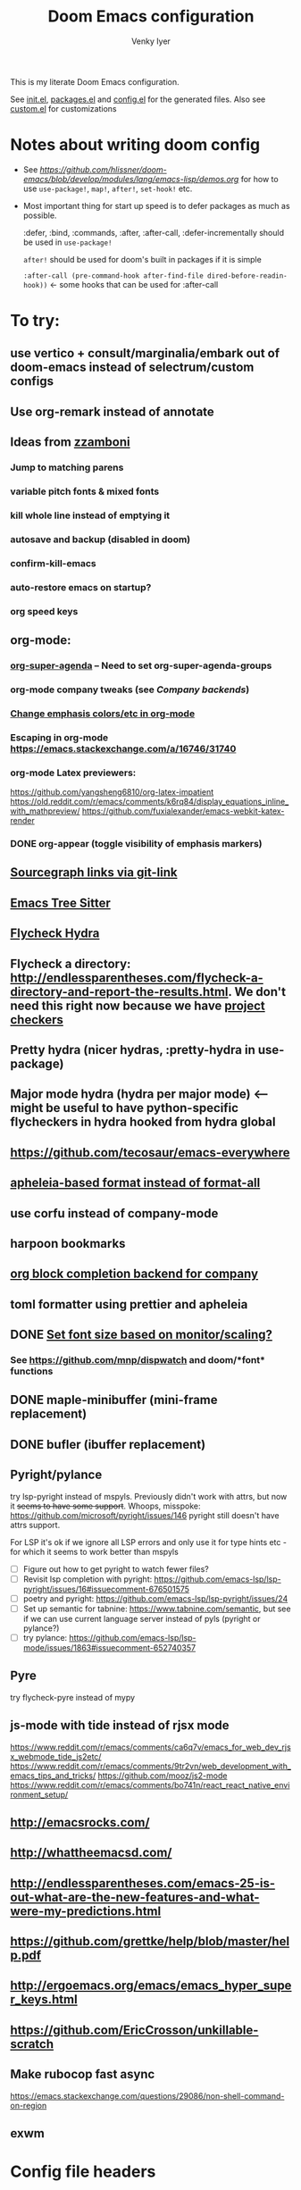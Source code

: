 :DOC-CONFIG:
# Tangle by default to config.el, which is the most common case
#+property: header-args:emacs-lisp :tangle config.el :cache yes
#+property: header-args :mkdirp yes :comments both
#+startup: fold
#+title: Doom Emacs configuration
#+author: Venky Iyer
#+email: indigoviolet@gmail.com
:END:

This is my literate Doom Emacs configuration.

See [[file:init.el][init.el]], [[file:packages.el][packages.el]] and [[file:config.el][config.el]] for the generated files. Also see [[file:~/.local/doom-emacs/custom.el][custom.el]] for customizations


* Notes about writing doom config

- See [[api demos][https://github.com/hlissner/doom-emacs/blob/develop/modules/lang/emacs-lisp/demos.org]] for how to use ~use-package!~, ~map!~, ~after!~, ~set-hook!~ etc.

- Most important thing for start up speed is to defer packages as much as possible.

  :defer, :bind, :commands, :after, :after-call, :defer-incrementally should be used in ~use-package!~

  ~after!~ should be used for doom's built in packages if it is simple

  ~:after-call (pre-command-hook after-find-file dired-before-readin-hook))~ <- some hooks that can be used for :after-call


* To try:

** use vertico + consult/marginalia/embark out of doom-emacs instead of selectrum/custom configs

** Use org-remark instead of annotate
** Ideas from [[https://github.com/zzamboni/dot-doom/blob/master/doom.org][zzamboni]]
*** Jump to matching parens
*** variable pitch fonts & mixed fonts
*** kill whole line instead of emptying it
*** autosave and backup (disabled in doom)
*** confirm-kill-emacs
*** auto-restore emacs on startup?
*** org speed keys
** org-mode:
*** [[https://github.com/alphapapa/org-super-agenda][org-super-agenda]] -- Need to set org-super-agenda-groups
*** org-mode company tweaks (see [[*Company backends][Company backends]])
*** [[https://old.reddit.com/r/orgmode/comments/8n45ds/why_highlighting_text_is_so_painful_in_orgmode/dztalak/][Change emphasis colors/etc in org-mode]]
*** Escaping in org-mode https://emacs.stackexchange.com/a/16746/31740
*** org-mode Latex previewers:


https://github.com/yangsheng6810/org-latex-impatient
https://old.reddit.com/r/emacs/comments/k6rq84/display_equations_inline_with_mathpreview/
https://github.com/fuxialexander/emacs-webkit-katex-render



*** DONE org-appear (toggle visibility of emphasis markers)

** [[https://sideshowcoder.com/2020/07/02/opening-sourcegraph-from-emacs/][Sourcegraph links via git-link]]
** [[https://ubolonton.github.io/emacs-tree-sitter/getting-started/][Emacs Tree Sitter]]
** [[https://old.reddit.com/r/emacs/comments/931la6/tip_how_to_adopt_flycheck_as_your_new_best_friend/][Flycheck Hydra]]
** Flycheck a directory: http://endlessparentheses.com/flycheck-a-directory-and-report-the-results.html. We don't need this right now because we have [[http://endlessparentheses.com/flycheck-a-directory-and-report-the-results.html][project checkers]]
** Pretty hydra (nicer hydras, :pretty-hydra in use-package)
** Major mode hydra (hydra per major mode) <-- might be useful to have python-specific flycheckers in hydra hooked from hydra global
** https://github.com/tecosaur/emacs-everywhere
** [[https://github.com/hlissner/doom-emacs/issues/3191][apheleia-based format instead of format-all]]

** use corfu instead of company-mode

** harpoon bookmarks

** [[https://github.com/xenodium/company-org-block][org block completion backend for company]]

** toml formatter using prettier and apheleia
** DONE [[https://emacs.stackexchange.com/a/28391/31740][Set font size based on monitor/scaling?]]

*** See https://github.com/mnp/dispwatch and doom/*font* functions
** DONE maple-minibuffer (mini-frame replacement)
** DONE bufler (ibuffer replacement)
** Pyright/pylance

try lsp-pyright instead of mspyls. Previously didn't work with attrs, but now it
+seems to have some support+. Whoops, misspoke:
https://github.com/microsoft/pyright/issues/146 pyright still doesn't have attrs
support.

For LSP it's ok if we ignore all LSP errors and only use it for type hints etc -
for which it seems to work better than mspyls

- [ ] Figure out how to get pyright to watch fewer files?
- [ ] Revisit lsp completion with pyright: https://github.com/emacs-lsp/lsp-pyright/issues/16#issuecomment-676501575
- [ ] poetry and pyright: https://github.com/emacs-lsp/lsp-pyright/issues/24
- [ ] Set up semantic for tabnine: https://www.tabnine.com/semantic, but see if we can use current language server instead of pyls (pyright or pylance?)
- [ ] try pylance: https://github.com/emacs-lsp/lsp-mode/issues/1863#issuecomment-652740357

** Pyre

try flycheck-pyre instead of mypy
** js-mode with tide instead of rjsx mode

https://www.reddit.com/r/emacs/comments/ca6q7v/emacs_for_web_dev_rjsx_webmode_tide_js2etc/
https://www.reddit.com/r/emacs/comments/9tr2vn/web_development_with_emacs_tips_and_tricks/
https://github.com/mooz/js2-mode
https://www.reddit.com/r/emacs/comments/bo741n/react_react_native_environment_setup/

** http://emacsrocks.com/
** http://whattheemacsd.com/
** http://endlessparentheses.com/emacs-25-is-out-what-are-the-new-features-and-what-were-my-predictions.html
** https://github.com/grettke/help/blob/master/help.pdf
** http://ergoemacs.org/emacs/emacs_hyper_super_keys.html
** https://github.com/EricCrosson/unkillable-scratch

** Make rubocop fast async
https://emacs.stackexchange.com/questions/29086/non-shell-command-on-region
** exwm

* Config file headers

Doom Emacs uses three config files:

- =init.el= defines which of the existing Doom [[https://github.com/hlissner/doom-emacs/blob/develop/docs/getting_started.org#modules][modules]] are loaded. A Doom module is a bundle of packages, configuration and commands, organized into a unit that can be toggled easily from this file.
- =packages.el= defines which [[https://github.com/hlissner/doom-emacs/blob/develop/docs/getting_started.org#package-management][packages]] should be installed, beyond those that are installed and loaded as part of the enabled modules.
- =config.el= contains all [[https://github.com/hlissner/doom-emacs/blob/develop/docs/getting_started.org#configuring-doom][custom configuration]] and code.

There are other files that can be loaded, but theses are the main ones. The load order of different files is [[https://github.com/hlissner/doom-emacs/blob/develop/docs/getting_started.org#load-order][defined depending on the type of session]] being started.

All the config files are generated from this Org file, to try and make its meaning as clear as possible. All =package!= declarations are written to =packages.el=, all other LISP code is written to =config.el=.

We start by simply defining the standard headers used by the three files. These headers come from the initial files generated by =doom install=, and contain either some Emacs-LISP relevant indicators like =lexical-binding=, or instructions about the contents of the file.

** init.el
#+begin_src emacs-lisp :tangle init.el
;;; init.el -*- lexical-binding: t; -*-

;; DO NOT EDIT THIS FILE DIRECTLY

;; This file controls what Doom modules are enabled and what order they load
;; in. Remember to run 'doom sync' after modifying it!

;; NOTE Press 'SPC h d h' (or 'C-h d h' for non-vim users) to access Doom's
;;      documentation. There you'll find a "Module Index" link where you'll find
;;      a comprehensive list of Doom's modules and what flags they support.

;; NOTE Move your cursor over a module's name (or its flags) and press 'K' (or
;;      'C-c c k' for non-vim users) to view its documentation. This works on
;;      flags as well (those symbols that start with a plus).
;;
;;      Alternatively, press 'gd' (or 'C-c c d') on a module to browse its
;;      directory (for easy access to its source code).

;; https://github.com/hlissner/doom-emacs/issues/5682
(defvar comp-deferred-compilation-deny-list nil)
#+end_src

** packages.el
#+begin_src emacs-lisp :tangle packages.el
  ;; -*- no-byte-compile: t; -*-
  ;;; $DOOMDIR/packages.el

  ;; DO NOT EDIT THIS FILE DIRECTLY

  ;; To install a package with Doom you must declare them here and run 'doom sync'
  ;; on the command line, then restart Emacs for the changes to take effect -- or
  ;; use 'M-x doom/reload'.


  ;; To install SOME-PACKAGE from MELPA, ELPA or emacsmirror:
  ;(package! some-package)

  ;; To install a package directly from a remote git repo, you must specify a
  ;; `:recipe'. You'll find documentation on what `:recipe' accepts here:
  ;; https://github.com/raxod502/straight.el#the-recipe-format
  ;(package! another-package
  ;  :recipe (:host github :repo "username/repo"))

  ;; If the package you are trying to install does not contain a PACKAGENAME.el
  ;; file, or is located in a subdirectory of the repo, you'll need to specify
  ;; `:files' in the `:recipe':
  ;(package! this-package
  ;  :recipe (:host github :repo "username/repo"
  ;           :files ("some-file.el" "src/lisp/*.el")))

  ;; If you'd like to disable a package included with Doom, you can do so here
  ;; with the `:disable' property:
  ;(package! builtin-package :disable t)

  ;; You can override the recipe of a built in package without having to specify
  ;; all the properties for `:recipe'. These will inherit the rest of its recipe
  ;; from Doom or MELPA/ELPA/Emacsmirror:
  ;(package! builtin-package :recipe (:nonrecursive t))
  ;(package! builtin-package-2 :recipe (:repo "myfork/package"))

  ;; Specify a `:branch' to install a package from a particular branch or tag.
  ;; This is required for some packages whose default branch isn't 'master' (which
  ;; our package manager can't deal with; see raxod502/straight.el#279)
  ;(package! builtin-package :recipe (:branch "develop"))

  ;; Use `:pin' to specify a particular commit to install.
  ;(package! builtin-package :pin "1a2b3c4d5e")


  ;; Doom's packages are pinned to a specific commit and updated from release to
  ;; release. The `unpin!' macro allows you to unpin single packages...
  ;(unpin! pinned-package)
  ;; ...or multiple packages
  ;(unpin! pinned-package another-pinned-package)
  ;; ...Or *all* packages (NOT RECOMMENDED; will likely break things)
  ;(unpin! t)
#+end_src

** config.el
#+begin_src emacs-lisp :tangle config.el
  ;;; $DOOMDIR/config.el -*- lexical-binding: t; -*-

  ;; DO NOT EDIT THIS FILE DIRECTLY

  ;; Place your private configuration here! Remember, you do not need to run 'doom
  ;; sync' after modifying this file!


  ;; Doom exposes five (optional) variables for controlling fonts in Doom. Here
  ;; are the three important ones:
  ;;
  ;; + `doom-font'
  ;; + `doom-variable-pitch-font'
  ;; + `doom-big-font' -- used for `doom-big-font-mode'; use this for
  ;;   presentations or streaming.
  ;;
  ;; They all accept either a font-spec, font string ("Input Mono-12"), or xlfd
  ;; font string. You generally only need these two:
  ;; (setq doom-font (font-spec :family "monospace" :size 12 :weight 'semi-light)
  ;;       doom-variable-pitch-font (font-spec :family "sans" :size 13))

  ;; There are two ways to load a theme. Both assume the theme is installed and
  ;; available. You can either set `doom-theme' or manually load a theme with the
  ;; `load-theme' function. This is the default:
  (setq doom-theme 'doom-one)

  ;; If you use `org' and don't want your org files in the default location below,
  ;; change `org-directory'. It must be set before org loads!
  (setq org-directory "~/org/")


  ;; Here are some additional functions/macros that could help you configure Doom:
  ;;
  ;; - `load!' for loading external *.el files relative to this one
  ;; - `use-package!' for configuring packages
  ;; - `after!' for running code after a package has loaded
  ;; - `add-load-path!' for adding directories to the `load-path', relative to
  ;;   this file. Emacs searches the `load-path' when you load packages with
  ;;   `require' or `use-package'.
  ;; - `map!' for binding new keys
  ;;
  ;; To get information about any of these functions/macros, move the cursor over
  ;; the highlighted symbol at press 'K' (non-evil users must press 'C-c c k').
  ;; This will open documentation for it, including demos of how they are used.
  ;;
  ;; You can also try 'gd' (or 'C-c c d') to jump to their definition and see how
  ;; they are implemented.
#+end_src


* Doom modules

This code is written to the =init.el= to select which modules to load. Written here as-is for now, as it is quite well structured and clear.

#+begin_src emacs-lisp :tangle init.el


(doom! :input
       ;;chinese
       ;;japanese
       ;;layout            ; auie,ctsrnm is the superior home row

       :completion
       company           ; the ultimate code completion backend
       ;;helm              ; the *other* search engine for love and life
       ;;ido               ; the other *other* search engine...
       ;;(ivy +prescient +childframe +icons)               ; a search engine for love and life (selectrum)

       :ui
       ;;deft              ; notational velocity for Emacs
       doom              ; what makes DOOM look the way it does
       doom-dashboard    ; a nifty splash screen for Emacs
       doom-quit         ; DOOM quit-message prompts when you quit Emacs
       ;;(emoji +unicode)  ; 🙂
       ;;fill-column       ; a `fill-column' indicator
       hl-todo           ; highlight TODO/FIXME/NOTE/DEPRECATED/HACK/REVIEW
       hydra
       indent-guides     ; highlighted indent columns
       ;;ligatures         ; ligatures and symbols to make your code pretty again
       ;;minimap           ; show a map of the code on the side
       modeline          ; snazzy, Atom-inspired modeline, plus API
       nav-flash         ; blink cursor line after big motions
       ;;neotree           ; a project drawer, like NERDTree for vim
       ophints           ; highlight the region an operation acts on
       ;; (popup +defaults)   ; tame sudden yet inevitable temporary windows
       ;;tabs              ; a tab bar for Emacs
       treemacs          ; a project drawer, like neotree but cooler
       ;;unicode           ; extended unicode support for various languages
       vc-gutter         ; vcs diff in the fringe
       vi-tilde-fringe   ; fringe tildes to mark beyond EOB
       ;;window-select     ; visually switch windows
       workspaces        ; tab emulation, persistence & separate workspaces
       ;;zen               ; distraction-free coding or writing

       :editor
       ;; (evil +everywhere); come to the dark side, we have cookies
       ;; file-templates    ; auto-snippets for empty files
       fold              ; (nigh) universal code folding
       (format +onsave)  ; automated prettiness
       ;;god               ; run Emacs commands without modifier keys
       ;;lispy             ; vim for lisp, for people who don't like vim
       ;;multiple-cursors  ; editing in many places at once
       ;;objed             ; text object editing for the innocent
       ;;parinfer          ; turn lisp into python, sort of
       ;;rotate-text       ; cycle region at point between text candidates
       ;; snippets          ; my elves. They type so I don't have to
       ;;word-wrap         ; soft wrapping with language-aware indent

       :emacs
       ;; dired             ; making dired pretty [functional]
       electric          ; smarter, keyword-based electric-indent
       ;; ibuffer         ; interactive buffer management (we're using bufler)
       (undo +tree)              ; persistent, smarter undo for your inevitable mistakes
       ;; vc                ; version-control and Emacs, sitting in a tree (magit)

       :term
       ;;eshell            ; the elisp shell that works everywhere
       ;;shell             ; simple shell REPL for Emacs
       ;;term              ; basic terminal emulator for Emacs
       vterm             ; the best terminal emulation in Emacs

       :checkers
       syntax              ; tasing you for every semicolon you forget
       ;;spell             ; tasing you for misspelling mispelling
       ;;grammar           ; tasing grammar mistake every you make

       :tools
       ;;ansible
       ;;debugger          ; FIXME stepping through code, to help you add bugs
       direnv                ;uses https://github.com/purcell/envrc
       ;; docker
       editorconfig      ; let someone else argue about tabs vs spaces
       ein               ; tame Jupyter notebooks with emacs
       (eval +overlay)     ; run code, run (also, repls)
       ;;gist              ; interacting with github gists
       lookup              ; navigate your code and its documentation
       (lsp +peek)
       magit             ; a git porcelain for Emacs
       ;;make              ; run make tasks from Emacs
       ;;pass              ; password manager for nerds
       pdf               ; pdf enhancements <-- pdf-tools + org-noter: this crashes emacs on `i` in a pdf file
       ;;prodigy           ; FIXME managing external services & code builders
       ;;rgb               ; creating color strings
       ;;taskrunner        ; taskrunner for all your projects
       ;; terraform         ; infrastructure as code
       ;;tmux              ; an API for interacting with tmux
       ;;upload            ; map local to remote projects via ssh/ftp

       :os
       (:if IS-MAC macos)  ; improve compatibility with macOS
       ;;tty               ; improve the terminal Emacs experience

       :lang
       ;;agda              ; types of types of types of types...
       (cc +lsp)                ; C/C++/Obj-C madness
       ;;clojure           ; java with a lisp
       ;;common-lisp       ; if you've seen one lisp, you've seen them all
       ;;coq               ; proofs-as-programs
       ;;crystal           ; ruby at the speed of c
       ;;csharp            ; unity, .NET, and mono shenanigans
       data              ; config/data formats
       ;;(dart +flutter)   ; paint ui and not much else
       ;;elixir            ; erlang done right
       ;;elm               ; care for a cup of TEA?
       emacs-lisp        ; drown in parentheses
       ;;erlang            ; an elegant language for a more civilized age
       ;;ess               ; emacs speaks statistics
       ;;faust             ; dsp, but you get to keep your soul
       ;;fsharp            ; ML stands for Microsoft's Language
       ;;fstar             ; (dependent) types and (monadic) effects and Z3
       ;;gdscript          ; the language you waited for
       ;;(go +lsp)         ; the hipster dialect
       ;;(haskell +dante)  ; a language that's lazier than I am
       ;;hy                ; readability of scheme w/ speed of python
       ;;idris             ; a language you can depend on
       json              ; At least it ain't XML
       ;;(java +meghanada) ; the poster child for carpal tunnel syndrome
       (javascript +lsp)        ; all(hope(abandon(ye(who(enter(here))))))
       ;;julia             ; a better, faster MATLAB
       ;;kotlin            ; a better, slicker Java(Script)
       ;;latex             ; writing papers in Emacs has never been so fun
       ;;lean
       ;;factor
       ;;ledger            ; an accounting system in Emacs
       ;;lua               ; one-based indices? one-based indices
       markdown          ; writing docs for people to ignore
       ;;nim               ; python + lisp at the speed of c
       ;;nix               ; I hereby declare "nix geht mehr!"
       ;;ocaml             ; an objective camel
       (org +dragndrop +pretty)               ; organize your plain life in plain text
       ;;php               ; perl's insecure younger brother
       ;;plantuml          ; diagrams for confusing people more
       ;;purescript        ; javascript, but functional

       ;; +poetry is slow
       (python +lsp)            ; beautiful is better than ugly

       ;;qt                ; the 'cutest' gui framework ever
       ;;racket            ; a DSL for DSLs
       ;;raku              ; the artist formerly known as perl6
       ;;rest              ; Emacs as a REST client
       ;;rst               ; ReST in peace
       ;;(ruby +rails)     ; 1.step {|i| p "Ruby is #{i.even? ? 'love' : 'life'}"}
       ;;rust              ; Fe2O3.unwrap().unwrap().unwrap().unwrap()
       ;;scala             ; java, but good
       ;;scheme            ; a fully conniving family of lisps
       sh                ; she sells {ba,z,fi}sh shells on the C xor
       ;;sml
       ;;solidity          ; do you need a blockchain? No.
       ;;swift             ; who asked for emoji variables?
       ;;terra             ; Earth and Moon in alignment for performance.
       ;;web               ; the tubes
       yaml              ; JSON, but readable

       :email
       ;;(mu4e +gmail)
       ;;notmuch
       ;;(wanderlust +gmail)

       :app
       ;; calendar
       ;;irc               ; how neckbeards socialize
       ;;(rss +org)        ; emacs as an RSS reader
       ;;twitter           ; twitter client https://twitter.com/vnought
       ;; everywhere       ; https://github.com/tecosaur/emacs-everywhere

       :config
       ;; literate for literate configs, (we prefer to use our own org-mode hook)
       (default +bindings +smartparens))
#+end_src


* Disabled packages

magit-todos: was slow on the startup, unused

#+begin_src emacs-lisp :tangle packages.el
(disable-packages! magit-todos)
#+end_src

* Basic config

#+begin_src emacs-lisp
;; Some functionality uses this to identify you, e.g. GPG configuration, email
;; clients, file templates and snippets.
(setq user-full-name "Venky Iyer"
      user-mail-address "indigoviolet@gmail.com")

;; This determines the style of line numbers in effect. If set to `nil', line
;; numbers are disabled. For relative line numbers, set this to `relative'.
(setq display-line-numbers-type nil)


;; For some reason Doom disables auto-save and backup files by default. Let's reenable them.
(setq auto-save-default t
      make-backup-files t)

;; Disable exit confirmation.
(setq confirm-kill-emacs nil)

;; indent anywhere, no completion on tab
(setq tab-always-indent t)

(setq scroll-preserve-screen-position 'always)

;; gets pageup/pagedown to ends of buffer
(setq scroll-error-top-bottom t)

;; https://stackoverflow.com/a/19782939/14044156
(setq suggest-key-bindings nil)

;; no line wrapping
(global-visual-line-mode t)
(global-whitespace-mode +1)
(blink-cursor-mode)
(setq! whitespace-style '(face tabs tab-mark trailing))
#+end_src

** Custom.el handling

#+begin_src emacs-lisp
;; (setq custom-file (make-temp-file "emacs-custom"))
(setq custom-file (expand-file-name "custom.el" user-emacs-directory))
;; (setq custom-file "/tmp/emacs-custom")

(load custom-file 'noerror)
#+end_src

** dir-locals.el safe Variables

Turn off "don't remember risky variables" feature

#+begin_src emacs-lisp
;; https://emacs.stackexchange.com/a/44604
;; This actually just skips them instead of setting them regardless
;; (advice-add 'risky-local-variable-p :override #'ignore)


(setq enable-local-variables :all)
#+end_src

** Prevent *Warnings* buffer from popping up


#+begin_src emacs-lisp
(setq warning-minimum-level :error)
#+end_src

* COMMENT Profiling startup

https://github.com/hlissner/doom-emacs/issues/4498


#+begin_src emacs-lisp :tangle packages.el
(package! benchmark-init)
#+end_src


#+begin_src emacs-lisp :tangle init.el
(when doom-debug-p
  (require 'benchmark-init)
  (add-hook 'doom-first-input-hook #'benchmark-init/deactivate))
#+end_src
* Global keybindings


#+begin_src emacs-lisp
(map! :g "M-i" #'delete-indentation)
(map! :g "M-t" #'beginning-of-buffer)
(map! :g "M-z" #'end-of-buffer)
#+end_src

* Chords

#+begin_src emacs-lisp :tangle packages.el
(package! use-package-chords)
#+end_src


#+begin_src emacs-lisp
(use-package! use-package-chords
  :custom

  ;; Max time delay between two key presses to be considered a key chord
  (key-chord-two-keys-delay 0.2) ; default 0.1

  ;; Max time delay between two presses of the same key to be considered a key chord.
  ;; Should normally be a little longer than `key-chord-two-keys-delay'.
  (key-chord-one-key-delay 0.3) ; default 0.2

  :config (key-chord-mode 1)
  )
#+end_src

* Colors

** Rainbow
:LOGBOOK:
- State "KILL"       from "DONE"       [2022-01-26 Wed 17:28]
- State "DONE"       from "WAIT"       [2022-01-26 Wed 17:28]
- State "WAIT"       from "TODO"       [2022-01-26 Wed 17:28]
- State "KILL"       from "DONE"       [2022-01-26 Wed 17:28]
- State "DONE"       from "WAIT"       [2022-01-26 Wed 17:28]
- State "WAIT"       from "TODO"       [2022-01-26 Wed 17:28]
:END:

#+begin_src emacs-lisp :tangle packages.el
(package! rainbow-mode)
(package! rainbow-delimiters)
(package! rainbow-identifiers)
#+end_src


#+begin_src emacs-lisp
(use-package! rainbow-delimiters
  :hook (prog-mode . rainbow-delimiters-mode)
  :custom
  (rainbow-delimiters-max-face-count 9)

  :config
  (set-face-foreground 'rainbow-delimiters-depth-1-face "white")
  (set-face-foreground 'rainbow-delimiters-depth-2-face "cyan")
  (set-face-foreground 'rainbow-delimiters-depth-3-face "yellow")
  (set-face-foreground 'rainbow-delimiters-depth-4-face "green")
  (set-face-foreground 'rainbow-delimiters-depth-5-face "orange")
  (set-face-foreground 'rainbow-delimiters-depth-6-face "purple")
  (set-face-foreground 'rainbow-delimiters-depth-7-face "white")
  (set-face-foreground 'rainbow-delimiters-depth-8-face "cyan")
  (set-face-foreground 'rainbow-delimiters-depth-9-face "yellow")
  (set-face-foreground 'rainbow-delimiters-unmatched-face "red"))


(use-package! rainbow-identifiers
  :init
  ;; Use C-u what-cursor-position to figure out what face
  ;; https://stackoverflow.com/questions/1242352/get-font-face-under-cursor-in-emacs
  (setq rainbow-identifiers-faces-to-override '(font-lock-type-face
                                                font-lock-variable-name-face
                                                font-lock-function-name-face
                                                font-lock-function-name-face
                                                font-lock-constant-face
                                                ;; font-lock-string-face

                                                js2-function-call
                                                js2-object-property
                                                js2-object-property-access

                                                ))


  :config
  (setq rainbow-identifiers-face-count 222)
  ;; (setq rainbow-identifiers-choose-face-function (quote rainbow-identifiers-cie-l*a*b*-choose-face))
  (setq rainbow-identifiers-choose-face-function (quote rainbow-identifiers-predefined-choose-face))

  (defmacro vi-rainbow-identifiers--define-faces ()
    (let ((faces '())
          ;; Light colors don't matter, but we need them to define the face
          (light-colors [
                         ;; "#78683f" "#43783f" "#3f7178" "#513f78" "#783f5a"
                         ;; "#707e4f" "#4f7e67" "#4f5c7e" "#7a4f7e" "#7e544f"
                         ;; "#783778" "#784437" "#5e7837" "#37785e" "#374478"

                         ;; 219 colors derived from list-colors-display with dark colors removed
                         "#0000af" "#0000d7" "#0000ee" "#0000ff" "#005f00" "#005f5f" "#005f87"
                         "#005faf" "#005fd7" "#005fff" "#008700" "#00875f" "#008787" "#0087af"
                         "#0087d7" "#0087ff" "#00af00" "#00af5f" "#00af87" "#00afaf" "#00afd7"
                         "#00afff" "#00cd00" "#00cdcd" "#00d700" "#00d75f" "#00d787" "#00d7af"
                         "#00d7d7" "#00d7ff" "#00ff00" "#00ff5f" "#00ff87" "#00ffaf" "#00ffd7"
                         "#00ffff" "#5c5cff"
                         ;; "#5f0000" "#5f005f"
                         ;; "#5f0087"
                         ;; "#5f00af"
                         ;; "#5f00d7"
                         ;; "#5f00ff"
                         "#5f5f00" "#5f5f5f" "#5f5f87" "#5f5faf" "#5f5fd7" "#5f5fff"
                         "#5f8700" "#5f875f" "#5f8787" "#5f87af" "#5f87d7" "#5f87ff" "#5faf00"
                         "#5faf5f" "#5faf87" "#5fafaf" "#5fafd7" "#5fafff" "#5fd700" "#5fd75f"
                         "#5fd787" "#5fd7af" "#5fd7d7" "#5fd7ff" "#5fff00" "#5fff5f" "#5fff87"
                         "#5fffaf" "#5fffd7" "#5fffff" "#7f7f7f"
                         ;; "#870000"
                         "#87005f"
                         ;; "#870087"
                         "#8700af"
                         ;; "#8700d7"
                         ;; "#8700ff"
                         "#875f00" "#875f5f" "#875f87" "#875faf"
                         "#875fd7" "#875fff" "#878700" "#87875f" "#878787" "#8787af" "#8787d7"
                         "#8787ff" "#87af00" "#87af5f" "#87af87" "#87afaf" "#87afd7" "#87afff"
                         "#87d700" "#87d75f" "#87d787" "#87d7af" "#87d7d7" "#87d7ff" "#87ff00"
                         "#87ff5f" "#87ff87" "#87ffaf" "#87ffd7" "#87ffff" "#af0000" "#af005f"
                         "#af0087" "#af00af" "#af00d7" "#af00ff" "#af5f00" "#af5f5f" "#af5f87"
                         "#af5faf" "#af5fd7" "#af5fff" "#af8700" "#af875f" "#af8787" "#af87af"
                         "#af87d7" "#af87ff" "#afaf00" "#afaf5f" "#afaf87" "#afafaf" "#afafd7"
                         "#afafff" "#afd700" "#afd75f" "#afd787" "#afd7af" "#afd7d7" "#afd7ff"
                         "#afff00" "#afff5f" "#afff87" "#afffaf" "#afffd7" "#afffff" "#cd0000"
                         "#cd00cd" "#cdcd00" "#d70000" "#d7005f" "#d70087" "#d700af" "#d700d7"
                         "#d700ff" "#d75f00" "#d75f5f" "#d75f87" "#d75faf" "#d75fd7" "#d75fff"
                         "#d78700" "#d7875f" "#d78787" "#d787af" "#d787d7" "#d787ff" "#d7af00"
                         "#d7af5f" "#d7af87" "#d7afaf" "#d7afd7" "#d7afff" "#d7d700" "#d7d75f"
                         "#d7d787" "#d7d7af" "#d7d7d7" "#d7d7ff" "#d7ff00" "#d7ff5f" "#d7ff87"
                         "#d7ffaf" "#d7ffd7" "#d7ffff" "#e5e5e5" "#ff0000" "#ff005f" "#ff0087"
                         "#ff00af" "#ff00d7" "#ff00ff" "#ff5f00" "#ff5f5f" "#ff5f87" "#ff5faf"
                         "#ff5fd7" "#ff5fff" "#ff8700" "#ff875f" "#ff8787" "#ff87af" "#ff87d7"
                         "#ff87ff" "#ffaf00" "#ffaf5f" "#ffaf87" "#ffafaf" "#ffafd7" "#ffafff"
                         "#ffd700" "#ffd75f" "#ffd787" "#ffd7af" "#ffd7d7" "#ffd7ff" "#ffff00"
                         "#ffff5f" "#ffff87" "#ffffaf" "#ffffd7" "#ffffff"
                         ])
          (dark-colors [
                        ;; Original 15
                        ;; "#9999bb" "#bb99b4" "#bba699" "#a6bb99" "#99bbb4"
                        ;; "#e0d0a0" "#a3e0a0" "#a0d6e0" "#b6a0e0" "#e0a0bc"
                        ;; "#a7c0b9" "#a7aac0" "#c0a7bd" "#c0afa7" "#b3c0a7"

                        ;; 219 colors derived from list-colors-display with dark colors removed
                        "#0000af" "#0000d7" "#0000ee" "#0000ff" "#005f00" "#005f5f" "#005f87"
                        "#005faf" "#005fd7" "#005fff" "#008700" "#00875f" "#008787" "#0087af"
                        "#0087d7" "#0087ff" "#00af00" "#00af5f" "#00af87" "#00afaf" "#00afd7"
                        "#00afff" "#00cd00" "#00cdcd" "#00d700" "#00d75f" "#00d787" "#00d7af"
                        "#00d7d7" "#00d7ff" "#00ff00" "#00ff5f" "#00ff87" "#00ffaf" "#00ffd7"
                        "#00ffff" "#5c5cff"
                        ;; "#5f0000" too dark
                        ;; "#5f005f" too dark
                        ;; "#5f0087"
                        ;; "#5f00af" "#5f00d7"
                        ;; "#5f00ff"
                        "#5f5f00" "#5f5f5f" "#5f5f87" "#5f5faf" "#5f5fd7" "#5f5fff"
                        "#5f8700" "#5f875f" "#5f8787" "#5f87af" "#5f87d7" "#5f87ff" "#5faf00"
                        "#5faf5f" "#5faf87" "#5fafaf" "#5fafd7" "#5fafff" "#5fd700" "#5fd75f"
                        "#5fd787" "#5fd7af" "#5fd7d7" "#5fd7ff" "#5fff00" "#5fff5f" "#5fff87"
                        "#5fffaf" "#5fffd7" "#5fffff" "#7f7f7f"
                        ;; "#870000"  too dark
                        "#87005f"
                        ;; "#870087"
                        "#8700af"
                        ;; "#8700d7"
                        ;; "#8700ff"
                        "#875f00" "#875f5f" "#875f87" "#875faf"
                        "#875fd7" "#875fff" "#878700" "#87875f" "#878787" "#8787af" "#8787d7"
                        "#8787ff" "#87af00" "#87af5f" "#87af87" "#87afaf" "#87afd7" "#87afff"
                        "#87d700" "#87d75f" "#87d787" "#87d7af" "#87d7d7" "#87d7ff" "#87ff00"
                        "#87ff5f" "#87ff87" "#87ffaf" "#87ffd7" "#87ffff" "#af0000" "#af005f"
                        "#af0087" "#af00af" "#af00d7" "#af00ff" "#af5f00" "#af5f5f" "#af5f87"
                        "#af5faf" "#af5fd7" "#af5fff" "#af8700" "#af875f" "#af8787" "#af87af"
                        "#af87d7" "#af87ff" "#afaf00" "#afaf5f" "#afaf87" "#afafaf" "#afafd7"
                        "#afafff" "#afd700" "#afd75f" "#afd787" "#afd7af" "#afd7d7" "#afd7ff"
                        "#afff00" "#afff5f" "#afff87" "#afffaf" "#afffd7" "#afffff" "#cd0000"
                        "#cd00cd" "#cdcd00" "#d70000" "#d7005f" "#d70087" "#d700af" "#d700d7"
                        "#d700ff" "#d75f00" "#d75f5f" "#d75f87" "#d75faf" "#d75fd7" "#d75fff"
                        "#d78700" "#d7875f" "#d78787" "#d787af" "#d787d7" "#d787ff" "#d7af00"
                        "#d7af5f" "#d7af87" "#d7afaf" "#d7afd7" "#d7afff" "#d7d700" "#d7d75f"
                        "#d7d787" "#d7d7af" "#d7d7d7" "#d7d7ff" "#d7ff00" "#d7ff5f" "#d7ff87"
                        "#d7ffaf" "#d7ffd7" "#d7ffff" "#e5e5e5" "#ff0000" "#ff005f" "#ff0087"
                        "#ff00af" "#ff00d7" "#ff00ff" "#ff5f00" "#ff5f5f" "#ff5f87" "#ff5faf"
                        "#ff5fd7" "#ff5fff" "#ff8700" "#ff875f" "#ff8787" "#ff87af" "#ff87d7"
                        "#ff87ff" "#ffaf00" "#ffaf5f" "#ffaf87" "#ffafaf" "#ffafd7" "#ffafff"
                        "#ffd700" "#ffd75f" "#ffd787" "#ffd7af" "#ffd7d7" "#ffd7ff" "#ffff00"
                        "#ffff5f" "#ffff87" "#ffffaf" "#ffffd7" "#ffffff"
                        ]))
      (dotimes (i 212)
        (push `(defface ,(intern (format "rainbow-identifiers-identifier-%d" (1+ i)))
                 '((((class color) (background dark)) :foreground ,(aref dark-colors i))
                   ;; doesn't matter, we don't use light background
                   (((class color) (background light)) :foreground ,(aref light-colors i)))
                 ,(format "Identifier face #%d" (1+ i))
                 :group 'rainbow-identifiers-faces)
              faces))
      `(progn ,@faces)))
  (vi-rainbow-identifiers--define-faces)

  :hook
  (prog-mode . rainbow-identifiers-mode)
  )
#+end_src

* Parens

#+begin_src emacs-lisp
(after! paren
  (setq show-paren-style 'expression)
  (setq show-paren-priority -50)
  (setq show-paren-delay 0)
  (set-face-attribute 'show-paren-match nil :inherit 'secondary-selection)
  (set-face-attribute 'show-paren-match-expression nil :inherit nil :underline nil :background "midnight blue")
  (set-face-attribute 'show-paren-mismatch nil :weight 'bold :underline t :overline nil :slant 'normal)
  )
#+end_src


* Sessions, Persistence etc.

If we turned off the ~workspaces~ module, the recentf list isn't loaded
automatically. ~pre-command-hook~ seems to be sufficient to have recentf
available, though there is some suspicion that it loads the list many times?
(see Messages buffer).

#+begin_src emacs-lisp
;; recentf list isn't loaded on startup with doom/workspaces turned off
;; (add-hook! 'pre-command-hook #'recentf-load-list)
#+end_src
* Environment


#+begin_src emacs-lisp :tangle packages.el
(package! exec-path-from-shell)
#+end_src
* Window/Buffer management

** Movement


#+begin_src emacs-lisp :tangle packages.el
(package! windmove)
#+end_src

#+begin_src emacs-lisp
(use-package! windmove
  :after-call pre-command-hook
  :custom
  (windmove-wrap-around t)
  :config
  ;; ctrl-left right etc
  (windmove-default-keybindings 'ctrl)
  )
#+end_src

*** COMMENT Windmove conflicts

org-replace-disputed-keys is supposed to not affect date selection, but it
messes it up somehow. It's easier to get windmove to not use shift, instead
using ctrl.

https://orgmode.org/manual/Conflicts.html
Don't use disputed keys in org: conflicts with windmove. Putting this in
(use-package! org :init) doesn't appear to work
If you do this,
> When set, Org moves the following key bindings in
> Org files, and in the agenda buffer—but not during date selection.
>
> S-UP ⇒ M-p	S-DOWN ⇒ M-n
> S-LEFT ⇒ M--	S-RIGHT ⇒ M-+
> C-S-LEFT ⇒ M-S--	C-S-RIGHT ⇒ M-S-+


#+begin_src emacs-lisp
https://orgmode.org/org.html#Conflicts
(setq org-replace-disputed-keys t)
(after! (org windmove)
  (add-hook! 'org-shiftup-final-hook #'windmove-up)
  (add-hook! 'org-shiftleft-final-hook #'windmove-left)
  (add-hook! 'org-shiftdown-final-hook #'windmove-down)
  (add-hook! 'org-shiftright-final-hook #'windmove-right)
  )
#+end_src



** Splitting

#+begin_src emacs-lisp
(map! :g "C-x |" #'split-window-horizontally)
(map! :g "C-x _" #'split-window-vertically)
(map! :g "C-x /" #'delete-window)
#+end_src

*** Keep windows balanced
#+begin_src emacs-lisp
(setq split-width-threshold nil)
(defadvice split-window-below (after restore-balance-below activate)
  (balance-windows))

(defadvice split-window-right (after restore-balance-right activate)
  (balance-windows))

(defadvice delete-window (after restore-balance activate)
  (balance-windows))
#+end_src

** Switching

#+begin_src emacs-lisp
(after! consult
  (map! :g "M-j" #'consult-buffer)
  (map! :g "M-k" #'consult-buffer)
  )
#+end_src

** Restore

#+begin_src emacs-lisp :tangle packages.el
(package! winner)
#+end_src

#+begin_src emacs-lisp
(use-package! winner
  :config
  (winner-mode)
  :bind
  ("M-[" . winner-undo)
  ("M-]" . winner-redo)
  )
#+end_src


** COMMENT minibuffer frame

Doesn't work well: yes-or-no questions cannot be ignored, sometimes gets out of "sync"  and no longer shows the minibuffer

#+begin_src emacs-lisp :tangle packages.el
(package! mini-frame)
#+end_src


#+begin_src emacs-lisp

(use-package! mini-frame
  :after-call pre-command-hook
  :init
  (setq x-gtk-resize-child-frames 'resize-mode)
  :custom
  (mini-frame-show-parameters '(
                                (top . 0.3)
                                (width . 0.6)
                                (left . 0.2)
                                ))

  (mini-frame-ignore-commands '(eval-expression
                                "edebug-eval-expression"
                                debugger-eval-expression
                                y-or-n-p yes-or-no-p ;don't seem to work: https://github.com/muffinmad/emacs-mini-frame/issues/28
                                "ctrlf-.*"           ;regexps work
                                ))
  :config
  (mini-frame-mode))
#+end_src

** COMMENT maple-minibuffer

Doesn't work well: seems to lose focus

#+begin_src emacs-lisp :tangle packages.el
(package! emacs-maple-minibuffer :recipe (:host github :repo "honmaple/emacs-maple-minibuffer"))
#+end_src


#+begin_src emacs-lisp
(use-package! maple-minibuffer
  :hook (after-init . maple-minibuffer-mode)
  :custom
  (maple-minibuffer:position-type 'window-center)
  (maple-minibuffer:border-color "gray50")
  (maple-minibuffer:height nil)
  (maple-minibuffer:width 0.7)
  (maple-minibuffer:cache t)

  (maple-minibuffer:action '(read-from-minibuffer read-string))
  (maple-minibuffer:ignore-action '(eval-expression))

  ;; more custom parameters for frame
  (maple-minibuffer:parameters '(
                                 ;; (height . ,(or maple-minibuffer:height 10))
                                 (width . ,(or maple-minibuffer:width (window-pixel-width)))
                                 (left-fringe . 5)
                                 (right-fringe . 5)
                                 ))

  :config
  (add-to-list 'maple-minibuffer:ignore-regexp "^helm-")
  )
#+end_src

** COMMENT which-key posframe

Disabling all of these posframe solutions (minibuffer, which-key, hydra) since they are too finicky

#+begin_src emacs-lisp :tangle packages.el
(package! which-key-posframe :recipe (:host github :repo "yanghaoxie/which-key-posframe"))
#+end_src

#+begin_src emacs-lisp
(use-package! which-key-posframe
  :after-call pre-command-hook
  :config (which-key-posframe-mode))
#+end_src

** COMMENT hydra posframe

#+begin_src emacs-lisp :tangle packages.el
(package! hydra-posframe :recipe (:host github :repo "Ladicle/hydra-posframe"))
#+end_src

#+begin_src emacs-lisp
(use-package! hydra-posframe
  :after-call pre-command-hook
  :after (hydra posframe)
  :config
  (hydra-posframe-mode))
#+end_src
** zoom


#+begin_src emacs-lisp :tangle packages.el
(package! zoom :recipe (:host github :repo "cyrus-and/zoom"))
#+end_src


#+begin_src emacs-lisp
(use-package! zoom
  :hook (after-init . zoom-mode)
  :custom
  (zoom-size '(0.618 . 0.618))
  (zoom-ignored-major-modes '(undo-tree-visualizer-mode))
  )
#+end_src

** bufler


#+begin_src emacs-lisp :tangle packages.el
(package! bufler)
#+end_src


#+begin_src emacs-lisp
(use-package! bufler
  :commands (bufler bufler-switch-buffer)
  :custom
  (bufler-vc-state nil)
  (bufler-columns '("Name" "VC" "Path"))
  (bufler-filter-buffer-modes '(bufler-list-mode calendar-mode
                                                 magit-diff-mode magit-process-mode magit-revision-mode magit-section-mode
                                                 special-mode timer-list-mode))
  (bufler-groups
   (bufler-defgroups
     (group
      ;; Subgroup collecting all named workspaces.
      (auto-workspace))
     (group
      ;; Group all Ein buffers
      (name-match "*Ein*" (rx bos "*ein")))
     (group
      ;; Subgroup collecting all `help-mode' and `info-mode' buffers.
      (group-or "*Help/Info*"
                (mode-match "*Help*" (rx bos "help-"))
                (mode-match "*Info*" (rx bos "info-"))))
     (group
      ;; Subgroup collecting all special buffers (i.e. ones that are not
      ;; file-backed), except `magit-status-mode' buffers (which are allowed to fall
      ;; through to other groups, so they end up grouped with their project buffers).
      (group-and "*Special*"
                 (lambda (buffer)
                   (unless (or (funcall (mode-match "Magit" (rx bos "magit-status"))
                                        buffer)
                               (funcall (mode-match "Dired" (rx bos "dired"))
                                        buffer)
                               (funcall (auto-file) buffer))
                     "*Special*")))
      (group
       ;; Subgroup collecting these "special special" buffers
       ;; separately for convenience.
       (name-match "**Special**"
                   (rx bos "*" (or "Messages" "Warnings" "scratch" "Backtrace") "*")))
      (group
       ;; Subgroup collecting all other Magit buffers, grouped by directory.
       (mode-match "*Magit* (non-status)" (rx bos (or "magit" "forge") "-"))
       ;; (auto-directory)
       )
      ;; Subgroup for Helm buffers.
      ;; (mode-match "*Helm*" (rx bos "helm-"))
      ;; Remaining special buffers are grouped automatically by mode.
      (auto-mode)
      )
     ;; All buffers under "~/.emacs.d" (or wherever it is).
     (dir user-emacs-directory)
     (group
      ;; Subgroup collecting buffers in `org-directory' (or "~/org" if
      ;; `org-directory' is not yet defined).
      (dir (if (bound-and-true-p org-directory)
               org-directory
             "~/org"))
      (group
       ;; Subgroup collecting indirect Org buffers, grouping them by file.
       ;; This is very useful when used with `org-tree-to-indirect-buffer'.
       (auto-indirect)
       (auto-file)
       )
      ;; Group remaining buffers by whether they're file backed, then by mode.
      (group-not "*special*" (auto-file))
      (auto-mode)
      )
     (group
      ;; Subgroup collecting buffers in a projectile project.
      (auto-projectile))
     ;; auto-project will cause issues with tramp buffers (https://github.com/alphapapa/bufler.el/issues/63)
     ;; (group
     ;;  ;; Subgroup collecting buffers in a version-control project,
     ;;  ;; grouping them by directory.
     ;;  (auto-project))
     ;; Group remaining buffers by directory, then major mode.
     (auto-directory)
     (auto-mode)
     )
   )
  :config
  (bufler-mode)
  :bind
  ("C-x C-b" . bufler)
  )
#+end_src

* Font size

** Adjust for display change
#+begin_src emacs-lisp
(defun vi/set-font-size (sz)
  (setq doom-font (font-spec :size sz))
  (doom/reload-font)
  )

(defun vi/adjust-font-size-for-display (disp)
  (message "rejiggering for %s" disp)
  (cond ((equal disp '(3440 . 1440))   ; LG monitor
         (vi/set-font-size 13))
        ((equal disp '(4002 . 2668))    ; just laptop
         (vi/set-font-size 27))
        (t (message "Unknown display size %sx%s" (car disp) (cdr disp)))))
#+end_src


#+begin_src emacs-lisp :tangle packages.el
(package! dispwatch :recipe (:host github :repo "mnp/dispwatch"))
#+end_src


#+begin_src emacs-lisp
(use-package dispwatch
  :config
  (dispwatch-mode 1)
  (add-hook! 'dispwatch-display-change-hooks #'vi/adjust-font-size-for-display)
  )
#+end_src

* Kill/Yank

#+begin_src emacs-lisp :tangle packages.el
(package! hungry-delete)
(package! easy-kill :recipe (:host github :repo "leoliu/easy-kill"))
(package! easy-kill-extras)
#+end_src

#+begin_src emacs-lisp
(use-package! hungry-delete
  :after-call after-find-file
  :config
  (global-hungry-delete-mode))

(use-package! easy-kill
  :after-call after-find-file
  :custom
  (easy-mark-try-things (quote (url email word forward-line-edge)))
  :config

  ;; (defun easy-kill-on-inside-pairs (_n)
  ;;   (er/mark-inside-pairs)
  ;;   (easy-kill-adjust-candidate 'expand-region (mark) (point))
  ;;   )

  ;; (defun easy-kill-on-outside-pairs (_n)
  ;;   (er/mark-outside-pairs)
  ;;   (easy-kill-adjust-candidate 'expand-region (mark) (point)))
  :bind (
         ([remap kill-ring-save] . easy-kill)
         ("M-SPC" . easy-mark)
         )
  ;; (global-set-key [remap kill-ring-save] 'easy-kill)
  ;; (global-set-key [remap set-mark-command] 'easy-mark)
  )

(use-package easy-kill-extras
  :after easy-kill
  :init
  (setq easy-kill-ace-jump-enable-p nil)
  :config
  (add-to-list 'easy-kill-alist '(?^ backward-line-edge ""))
  (add-to-list 'easy-kill-alist '(?$ forward-line-edge ""))
  (add-to-list 'easy-kill-alist '(?b buffer ""))
  ;; (add-to-list 'easy-kill-alist '(?< buffer-before-point ""))
  ;; (add-to-list 'easy-kill-alist '(?> buffer-after-point ""))
  (add-to-list 'easy-kill-alist '(?< inside-pairs ""))
  (add-to-list 'easy-kill-alist '(?> outside-pairs ""))
  (add-to-list 'easy-kill-alist '(?f string-to-char-forward ""))
  (add-to-list 'easy-kill-alist '(?F string-up-to-char-forward ""))
  ;; (add-to-list 'easy-kill-alist '(?t string-to-char-backward ""))
  ;; (add-to-list 'easy-kill-alist '(?T string-up-to-char-backward ""))
  )
#+end_src

* Undo

#+begin_src emacs-lisp
(after! undo-tree
  (map! "C--" #'undo-tree-undo)
  )
#+end_src

* Yankpad

#+begin_src emacs-lisp :tangle packages.el
(package! yankpad :recipe (:host github :repo "Kungsgeten/yankpad"))
(package! yasnippet)
#+end_src

#+begin_src emacs-lisp
(after! yasnippet
  (setq yas-wrap-around-region t)
  (yas-global-mode 1))

(use-package! yankpad
  :after-call after-find-file
  :commands (yankpad-insert company-yankpad)
  :custom
  (yankpad-file "~/.emacs.d/yankpad.org")
  :config
  (add-to-list 'hippie-expand-try-functions-list #'yankpad-expand)
  )
#+end_src

* Fill


#+begin_src emacs-lisp :tangle packages.el
(package! unfill)
(package! fill-function-arguments)
#+end_src


#+begin_src emacs-lisp
(use-package! unfill
  :bind ("M-a" . unfill-paragraph))

(use-package! fill-function-arguments
  :hook
  (prog-mode . (lambda () (local-set-key (kbd "M-q") #'fill-function-arguments-dwim)))
  (emacs-lisp-mode . (lambda ()
                       (setq-local fill-function-arguments-first-argument-same-line t)
                       (setq-local fill-function-arguments-second-argument-same-line t)
                       (setq-local fill-function-arguments-last-argument-same-line t)
                       (setq-local fill-function-arguments-argument-separator " ")))
  )
#+end_src

* Comment editing


#+begin_src emacs-lisp :tangle packages.el
(package! rebox2)
(package! poporg)
#+end_src


#+begin_src emacs-lisp
(use-package! rebox2
  :config
  (setq rebox-style-loop '(13 15 23 25 16 17 26 27 11 21))
  :bind
  (
   ("M-:" . rebox-dwim)
   :map rebox-mode-map ("M-q" . nil)
   )
  ;; (define-key rebox-mode-map (kbd "M-q") nil)
  )

(defun python-mode-poporg-hook ()
  (setq-local poporg-edit-hook '(sql-mode))
  )

(use-package! poporg
  :custom
  ;; don't match * in common prefix - this will break C-style comments
  ;; poporg but it is necessary to retain org headings
  (poporg-comment-skip-regexp "[[:space:]]*")
  :hook (python-mode . python-mode-poporg-hook)
  :bind ("M-\\" . poporg-dwim)
  )
#+end_src


* Shift regions

#+begin_src emacs-lisp
;; Shift the selected region right if distance is postive, left if
;; negative

(defun vi/shift-region (distance)
  (let ((mark (mark)))
    (save-excursion
      (indent-rigidly (region-beginning) (region-end) distance)
      (push-mark mark t t)
      ;; Tell the command loop not to deactivate the mark
      ;; for transient mark mode
      (setq deactivate-mark nil))))

(defun vi/shift-right ()
  (interactive)
  (vi/shift-region 1))

(defun vi/shift-left ()
  (interactive)
  (vi/shift-region -1))

(map! :g "M->" #'vi/shift-right)
(map! :g "M-<" #'vi/shift-left)
#+end_src

* Movement


#+begin_src emacs-lisp :tangle packages.el
(package! mwim)
#+end_src


#+begin_src emacs-lisp
(use-package! mwim
  :bind
  ("C-a" . mwim-beginning)
  ("C-e" . mwim-end)
  )
#+end_src

* Search/Filtering


#+begin_src emacs-lisp :tangle packages.el
(package! smartscan)
(package! ctrlf)
#+end_src


#+begin_src emacs-lisp
(use-package! smartscan
  :after-call after-find-file
  :config
  (global-smartscan-mode 1)

  ;; M-p, M-n interfere in git-rebase mode
  (add-hook! git-rebase-mode (smartscan-mode -1))
  )



(use-package! ctrlf
  :after-call after-find-file
  :custom
  (ctrlf-auto-recenter t)
  ;; :custom
  ;; (ctrlf-mode-bindings '(
  ;;                        ("C-s" . ctrlf-forward-fuzzy)
  ;;                        ("C-r" . ctrlf-backward-fuzzy)
  ;;                        ("C-M-s" . ctrlf-forward-regexp)
  ;;                        ("C-M-r" . ctrlf-backward-regexp)
  ;;                        )
  ;;                      )
  :config
  (ctrlf-mode +1)

  (add-hook! 'pdf-isearch-minor-mode-hook (ctrlf-local-mode -1))
  )
#+end_src

** Jumping


#+begin_src emacs-lisp :tangle packages.el
(package! smart-jump)
(package! rg)                           ;For smart-jump-find-references-with-rg
#+end_src


#+begin_src emacs-lisp
(use-package! smart-jump
  :config
  (smart-jump-setup-default-registers)
  :commands (smart-jump-go smart-jump-back smart-jump-references)
  )

(after! dumb-jump
  (setq xref-backend-functions (remq 'etags--xref-backend xref-backend-functions))
  (add-to-list 'xref-backend-functions #'dumb-jump-xref-activate t))
#+end_src
** Selectrum/Consult/Embark/Marginalia


Instead of default ivy

#+begin_src emacs-lisp :tangle packages.el
(package! selectrum)
(package! selectrum-prescient)
(package! consult :recipe (:host github :repo "minad/consult"))
(package! consult-flycheck :recipe (:host github :repo "minad/consult-flycheck"))
(package! marginalia)
(package! embark)
(package! embark-consult)
#+end_src


#+begin_src emacs-lisp
(after! prescient
  (setq prescient-history-length 500)
  )

(use-package! selectrum
  :after-call pre-command-hook
  :config
  (selectrum-mode +1)
  )
(use-package! selectrum-prescient
  :after selectrum

  :config
  (selectrum-prescient-mode +1)
  (prescient-persist-mode +1)
  )

(use-package! consult
  :after selectrum
  :custom
  (consult-project-root-function #'projectile-project-root)
  (consult-narrow-key "<")
  (consult-preview-key nil)           ;no previews
  (consult-config '(
                    (consult-buffer :preview-key any) ;preview for buffers
                    (consult-yank :preview-key any) ;preview for yank
                    ))
  :config

  (defun vi/consult-fd (&optional dir)
    (interactive "P")
    (let ((consult-find-command "fd --color=never --full-path ARG OPTS"))
      (consult-find dir)))
  )

(use-package! marginalia
  :after consult which-key
  :custom
  ;; https://github.com/oantolin/embark#showing-a-reminder-of-available-actions
  (embark-action-indicator
   (lambda (map _target)
     (which-key--show-keymap "Embark" map nil nil 'no-paging)
     #'which-key--hide-popup-ignore-command)
   embark-become-indicator embark-action-indicator)
  :config
  (marginalia-mode)
  (advice-add #'marginalia-cycle :after
              (lambda () (when (bound-and-true-p selectrum-mode) (selectrum-exhibit))))

  )

(use-package! embark
  :custom
  (embark-quit-after-action nil)
  :after marginalia
  :bind (
         ("C-z" . embark-act)
         :map embark-general-map ("A" . marginalia-cycle)
         ))

(use-package! embark-consult
  :after (embark consult))
#+end_src

* Narrowing


#+begin_src emacs-lisp :tangle packages.el
(package! recursive-narrow)
#+end_src


#+begin_src emacs-lisp
(use-package! recursive-narrow
  :after-call after-find-file
  :commands (hydra-narrow/body recursive-narrow-or-widen-dwim recursive-widen)
  :config
  (defhydra hydra-narrow (:exit t :columns 2)
    "Narrow"
    ("n" recursive-narrow-or-widen-dwim "narrow")
    ("w" recursive-widen "widen")
    )
  )
#+end_src
* Folding

- Outshine is not compatible with Python https://github.com/alphapapa/outshine/issues/42
- bicycle doesn't seem to do anything more than outline-cycle and outline-cycle-buffer

#+begin_src emacs-lisp
(use-package! outline
  :hook (prog-mode . outline-minor-mode)
  :bind (:map outline-minor-mode-map
         ([C-tab] . outline-cycle)
         ([s-tab] . outline-cycle-buffer)))
#+end_src

* Completion


#+begin_src emacs-lisp
(after! company
  (setq company-idle-delay 0.0
        company-selection-wrap-around t
        company-minimum-prefix-length 1
        company-tooltip-idle-delay 0.1
        company-async-redisplay-delay 0.0
        company-tooltip-align-annotations t)
  )
#+end_src

** Prescient

#+begin_src emacs-lisp :tangle packages.el
(package! company-prescient)
#+end_src

#+begin_src emacs-lisp
(after! company #'company-prescient-mode)
#+end_src

** Tabnine


#+begin_src emacs-lisp :tangle packages.el
(package! company-tabnine)
#+end_src


#+begin_src emacs-lisp
(use-package! company-tabnine
  :after company
  :after-call after-find-file
  :config
  ;; https://github.com/TommyX12/company-tabnine#known-issues
  ;; workaround for company-transformers
  (setq company-tabnine--disable-next-transform nil)
  (defun my-company--transform-candidates (func &rest args)
    (if (not company-tabnine--disable-next-transform)
        (apply func args)
      (setq company-tabnine--disable-next-transform nil)
      (car args)))

  (defun my-company-tabnine (func &rest args)
    (when (eq (car args) 'candidates)
      (setq company-tabnine--disable-next-transform t))
    (apply func args))

  (advice-add #'company--transform-candidates :around #'my-company--transform-candidates)
  (advice-add #'company-tabnine :around #'my-company-tabnine)
  )

;; We want these grouped so they are merged
;; since they are prepended, and company uses only one (maybe grouped) backend, any others should be ignored.
(set-company-backend! '(prog-mode conf-mode sh-mode text-mode) '(company-tabnine company-yankpad company-capf))
#+end_src


* Iedit

#+begin_src emacs-lisp :tangle packages.el
(package! iedit)
#+end_src

#+begin_src emacs-lisp
(use-package! iedit
  :bind
  ("C-;" . iedit-mode))
#+end_src

* wgrep

#+begin_src emacs-lisp :tangle packages.el
(package! wgrep)
#+end_src


#+begin_src emacs-lisp
(after! wgrep
  (setq wgrep-auto-save-buffer t)
  )
#+end_src

* Which-key

#+begin_src emacs-lisp
;; Allow C-h to trigger which-key before it is done automatically
(setq which-key-show-early-on-C-h t)
#+end_src

* Hydra

#+begin_src emacs-lisp
(use-package! hydra
  :after-call pre-command-hook
  :config
  (defhydra hydra-global (:exit t :columns 3)
    " Hydra "
    ("a" hydra-annotate/body "Annotate")
    ("A" org-agenda-list "Agenda")
    ("c" hydra-flycheck/body "flycheck")
    ("e" hydra-ein/body "ein")
    ("g" magit-status-here "magit")
    ("i" vi/lsp-ui-imenu "imenu")
    ("n" hydra-narrow/body "narrow")
    ("o" hydra-org/body "org")
    ("p" org-pomodoro "Pomodoro")
    ("f" vi/consult-fd "fd")
    ("s" consult-ripgrep "rg in project")
    ("b" consult-buffer "Buffers")
    ("l" consult-line "Line isearch")
    ("t" treemacs-select-window "treemacs")
    ("T" +treemacs/toggle "Toggle treemacs")
    ("v" multi-vterm-next "vterm-toggle")
    ("V" multi-vterm "vterm")
    ("y" yankpad-insert "yankpad")
    ;;("b" bufler-switch-buffer "Buffers") ;; won't show recent files
    )
  :chords
  ("hh" . hydra-global/body))
#+end_src


* Org mode

#+begin_src emacs-lisp
(after! org
  ;; hide org markup indicators
  (setq org-hide-emphasis-markers t
        ;; Insert Org headings at point, not after the current subtree (this is enabled by default by Doom).
        org-insert-heading-respect-content nil
        org-cycle-separator-lines 0
        org-blank-before-new-entry '((heading . never) (plain-list-item . never))
        org-startup-folded t
        org-startup-indented t
        org-startup-numerated nil
        org-startup-align-all-tables t
        org-startup-shrink-all-tables t
        org-log-into-drawer t
        org-src-window-setup 'current-window
        org-src-preserve-indentation nil
        org-edit-src-content-indentation 0
        org-num-skip-commented t
        org-M-RET-may-split-line t
        ;; https://old.reddit.com/r/orgmode/comments/fagcaz/show_schedule_and_deadlines_for_standard_todo_list/
        org-agenda-files '("~/org/Notes.org")
        org-agenda-entry-types '(:deadline :scheduled)
        org-agenda-skip-scheduled-if-done t
        org-todo-keywords '((sequence "TODO(t)" "WAIT(w!)" "SOMEDAY(s!)" "REVISIT(r!)" "|" "DONE(d!)" "KILL(k!)" ))
        org-todo-keyword-faces '(("WAIT" . +org-todo-onhold)
                                 ("HOLD" . +org-todo-onhold)
                                 ("REVISIT" . +org-todo-onhold)
                                 ("SOMEDAY" . +org-todo-onhold)
                                 ("KILL" . +org-todo-cancel))
        org-use-fast-todo-selection 'expert
        )
  (defhydra hydra-org (:exit t)
    "Org"
    ("k" org-cut-subtree "cut subtree")
    ("y" org-paste-subtree "paste subtree")
    )
  )
#+end_src

** Company backends

- company-tabnine is currently excluded because it always triggers (see
  company-tabnine-always-trigger), and actually makes it annoying to type free
  text.

- It would be good to tweak some of these parameters specific to org-mode and
  make it less noisy

#+begin_src emacs-lisp

(after! org
  ;; since they are prepended, and company uses only one (maybe grouped)
  ;; backend, any others should be ignored.
  (set-company-backend! 'org-mode '(company-yankpad company-capf))
  )
#+end_src


** Electric pairs

#+begin_src emacs-lisp
(after! smartparens
  (sp-local-pair 'org-mode "~" "~")
  (sp-local-pair 'org-mode "=" "=")
  (sp-local-pair 'org-mode "$" "$")
  )
#+end_src

** show delimiters

#+begin_src emacs-lisp :tangle packages.el
(package! org-appear :recipe (:host github :repo "awth13/org-appear"))
#+end_src


#+begin_src emacs-lisp
(use-package! org-appear
  :custom (
           (org-appear-autoemphasis t)
           (org-appear-autolinks t)
           (org-appear-autosubmarkers t)
           (org-appear-autoentities t)
           )
  :hook (org-mode . org-appear-mode)
  )
#+end_src

** tangle on save

*** COMMENT Use auto-tangle

Fails with /sudo tangle files https://github.com/yilkalargaw/org-auto-tangle/issues/9

#+begin_src emacs-lisp :tangle packages.el
(package! org-auto-tangle)
#+end_src

#+begin_src emacs-lisp
(use-package! org-auto-tangle
  :after-call after-find-file
  :config
  (setq org-auto-tangle-default t)      ;this doesn't work with :custom
  :hook (org-mode . org-auto-tangle-mode))
#+end_src

*** Manually
#+begin_src emacs-lisp
(add-hook! org-mode :append
  (add-hook! after-save :append :local #'org-babel-tangle))
#+end_src

** Images


#+begin_src emacs-lisp :tangle packages.el
(package! org-download)
#+end_src

#+begin_src emacs-lisp
(after! org
  (setq org-download-method 'directory
        org-download-image-dir "org-images"
        org-download-heading-lvl nil
        org-download-timestamp "%Y%m%d-%H%M%S_"
        org-startup-with-inline-images t
        org-image-actual-width 300))
#+end_src
** Reformatting an Org buffer

(originally:
https://zzamboni.org/post/my-doom-emacs-configuration-with-commentary/ A
function that reformats the current buffer by regenerating the text from its
internal parsed representation. Quite amazing.)

#+begin_src emacs-lisp
(after! org
  (defun vi/org-reformat-buffer ()
    (interactive)
    (when (y-or-n-p "Really format current buffer? ")
      (let ((document (org-element-interpret-data (org-element-parse-buffer))))
        (erase-buffer)
        (insert document)
        (goto-char (point-min))))))
#+end_src

** Splitting src blocks

https://scripter.co/splitting-an-org-block-into-two/
https://github.com/kaushalmodi/.emacs.d/blob/master/setup-files/setup-org.el

#+begin_src emacs-lisp
(after! org
  (defun modi/org-in-any-block-p ()
    "Return non-nil if the point is in any Org block.

The Org block can be *any*: src, example, verse, etc., even any
Org Special block.

This function is heavily adapted from `org-between-regexps-p'."
    (save-match-data
      (let ((pos (point))
            (case-fold-search t)
            (block-begin-re "^[[:blank:]]*#\\+begin_\\(?1:.+?\\)\\(?: .*\\)*$")
            (limit-up (save-excursion (outline-previous-heading)))
            (limit-down (save-excursion (outline-next-heading)))
            beg end)
        (save-excursion
          ;; Point is on a block when on BLOCK-BEGIN-RE or if
          ;; BLOCK-BEGIN-RE can be found before it...
          (and (or (org-in-regexp block-begin-re)
                   (re-search-backward block-begin-re limit-up :noerror))
               (setq beg (match-beginning 0))
               ;; ... and BLOCK-END-RE after it...
               (let ((block-end-re (concat "^[[:blank:]]*#\\+end_"
                                           (match-string-no-properties 1)
                                           "\\( .*\\)*$")))
                 (goto-char (match-end 0))
                 (re-search-forward block-end-re limit-down :noerror))
               (> (setq end (match-end 0)) pos)
               ;; ... without another BLOCK-BEGIN-RE in-between.
               (goto-char (match-beginning 0))
               (not (re-search-backward block-begin-re (1+ beg) :noerror))
               ;; Return value.
               (cons beg end))))))

  (defun modi/org-split-block ()
    "Sensibly split the current Org block at point.

(1) Point in-between a line

    ,#+begin_src emacs-lisp             #+begin_src emacs-lisp
    (message▮ \"one\")                   (message \"one\")
    (message \"two\")          -->       #+end_src
    ,#+end_src                          ▮
                                       ,#+begin_src emacs-lisp
                                       (message \"two\")
                                       ,#+end_src

(2) Point at EOL

    ,#+begin_src emacs-lisp             #+begin_src emacs-lisp
    (message \"one\")▮                   (message \"one\")
    (message \"two\")          -->       #+end_src
    ,#+end_src                          ▮
                                       ,#+begin_src emacs-lisp
                                       (message \"two\")
                                       ,#+end_src

(3) Point at BOL

    ,#+begin_src emacs-lisp             #+begin_src emacs-lisp
    (message \"one\")                    (message \"one\")
    ▮(message \"two\")          -->      #+end_src
    ,#+end_src                          ▮
                                       ,#+begin_src emacs-lisp
                                       (message \"two\")
                                       ,#+end_src
"
    (interactive)
    (if (modi/org-in-any-block-p)
        (save-match-data
          (save-restriction
            (widen)
            (let ((case-fold-search t)
                  (at-bol (bolp))
                  block-start
                  block-end)
              (save-excursion
                (re-search-backward "^\\(?1:[[:blank:]]*#\\+begin_.+?\\)\\(?: .*\\)*$" nil nil 1)
                (setq block-start (match-string-no-properties 0))
                (setq block-end (replace-regexp-in-string
                                 "begin_" "end_" ;Replaces "begin_" with "end_", "BEGIN_" with "END_"
                                 (match-string-no-properties 1))))
              ;; Go to the end of current line, if not at the BOL
              (unless at-bol
                (end-of-line 1))
              (insert (concat (if at-bol "" "\n")
                              block-end
                              "\n\n"
                              block-start
                              (if at-bol "\n" "")))
              ;; Go to the line before the inserted "#+begin_ .." line
              (beginning-of-line (if at-bol -1 0)))))
      (message "Point is not in an Org block")))

  (defun modi/org-meta-return (&optional arg)
    "Insert a new heading or wrap a region in a table.
Calls `org-insert-heading', `org-insert-item',
`org-table-wrap-region', or `modi/org-split-block' depending on
context.  When called with an argument, unconditionally call
`org-insert-heading'."
    (interactive "P")
    (org-check-before-invisible-edit 'insert)
    (or (run-hook-with-args-until-success 'org-metareturn-hook)
        (call-interactively (cond (arg #'org-insert-heading)
                                  ((org-at-table-p) #'org-table-wrap-region)
                                  ((org-in-item-p) #'org-insert-item)
                                  ((modi/org-in-any-block-p) #'modi/org-split-block)
                                  (t #'org-insert-heading)))))
  (advice-add 'org-meta-return :override #'modi/org-meta-return)

  )
#+end_src

** Useful functions

#+begin_src emacs-lisp
(after! org
  ;; http://emacs.stackexchange.com/a/10712/115
  (defun modi/org-delete-link ()
    "Replace an Org link of the format [[LINK][DESCRIPTION]] with DESCRIPTION.
If the link is of the format [[LINK]], delete the whole Org link.

In both the cases, save the LINK to the kill-ring.

Execute this command while the point is on or after the hyper-linked Org link."
    (interactive)
    (when (derived-mode-p 'org-mode)
      (let ((search-invisible t) start end)
        (save-excursion
          (when (re-search-backward "\\[\\[" nil :noerror)
            (when (re-search-forward "\\[\\[\\(.*?\\)\\(\\]\\[.*?\\)*\\]\\]"
                                     nil :noerror)
              (setq start (match-beginning 0))
              (setq end   (match-end 0))
              (kill-new (match-string-no-properties 1)) ;Save link to kill-ring
              (replace-regexp "\\[\\[.*?\\(\\]\\[\\(.*?\\)\\)*\\]\\]" "\\2"
                              nil start end)))))))

  (defun modi/lower-case-org-keywords ()
    "Lower case Org keywords and block identifiers.

Example: \"#+TITLE\" -> \"#+title\"
         \"#+BEGIN_EXAMPLE\" -> \"#+begin_example\"

Inspiration:
https://code.orgmode.org/bzg/org-mode/commit/13424336a6f30c50952d291e7a82906c1210daf0."
    (interactive)
    (save-excursion
      (goto-char (point-min))
      (let ((case-fold-search nil)
            (count 0))
        ;; Match examples: "#+FOO bar", "#+FOO:", "=#+FOO=", "~#+FOO~",
        ;;                 "‘#+FOO’", "“#+FOO”", ",#+FOO bar",
        ;;                 "#+FOO_bar<eol>", "#+FOO<eol>".
        (while (re-search-forward "\\(?1:#\\+[A-Z_]+\\(?:_[[:alpha:]]+\\)*\\)\\(?:[ :=~’”]\\|$\\)" nil :noerror)
          (setq count (1+ count))
          (replace-match (downcase (match-string-no-properties 1)) :fixedcase nil nil 1))
        (message "Lower-cased %d matches" count))))



  ;; https://stackoverflow.com/questions/6997387/how-to-archive-all-the-done-tasks-using-a-single-command
  (defun vi/org-archive-done-tasks ()
    (interactive)
    (org-map-entries
     (lambda ()
       (org-archive-subtree)
       (setq org-map-continue-from (org-element-property :begin (org-element-at-point))))
     "/DONE" 'tree))

  )
#+end_src
** Import from various formats into org


#+begin_src emacs-lisp :tangle packages.el
(package! org-pandoc-import   :recipe (:host github :repo "tecosaur/org-pandoc-import" :files ("*.el" "filters" "preprocessors")))
#+end_src

Needs ~brew install pandoc~

#+begin_src emacs-lisp
(use-package! org-pandoc-import :after org)
#+end_src

** literate calc


#+begin_src emacs-lisp :tangle packages.el
(package! literate-calc-mode)
#+end_src


#+begin_src emacs-lisp
(add-hook! org-mode #'literate-calc-minor-mode)
#+end_src




** super-agenda


#+begin_src emacs-lisp :tangle packages.el
(package! org-super-agenda)
#+end_src


#+begin_src emacs-lisp
(after! org
  (org-super-agenda-mode)
  )
#+end_src
* Firestarter


#+begin_src emacs-lisp :tangle packages.el
(package! firestarter)
#+end_src



#+begin_src emacs-lisp
(use-package! firestarter
  :after-call after-find-file
  :custom
  (firestarter-mode)
  )
#+end_src
* ein


#+begin_src emacs-lisp :tangle packages.el
(package! ein :pin "f2bad874d325fce4eb06986fa97b2bdb418a11eb")
#+end_src
#+begin_src emacs-lisp
(use-package! ein
  :after-call pre-command-hook
  :commands (hydra-ein/body)
  :init
  (setq ein:notebooklist-render-order '(render-opened-notebooks render-directory render-header))
  (setq ein:truncate-long-cell-output 10000)
  (setq ein:cell-max-num-outputs 10000)
  (setq markdown-header-scaling t)
  (setq ein:output-area-inlined-images t)
  (setq ein:url-or-port '("http://localhost:8888"))
  (setq ein:jupyter-server-args '("--no-browser" "--port=8889"))
  ;; https://github.com/millejoh/emacs-ipython-notebook/issues/423#issuecomment-458254069
  (setq ein:query-timeout nil)

  :config
  (defun vi/ein-fix ()
    (interactive)
    (set-face-extend 'ein:cell-input-area t)
    (setq ein:worksheet-enable-undo t)
    (turn-on-undo-tree-mode)
    )

  (defun vi/ein-toggle-inlined-images ()
    (interactive)
    (setq ein:output-area-inlined-images (if ein:output-area-inlined-images nil t))
    )

  (defun vi/restart-and-execute-all-above ()
    (interactive)
    (aif (ein:get-notebook)
        (lexical-let ((ws (ein:worksheet--get-ws-or-error)))
          (ein:kernel-delete-session
           (lambda (kernel)
             (ein:events-trigger (ein:$kernel-events kernel) 'status_restarting.Kernel)
             (ein:kernel-retrieve-session kernel 0
                                          (lambda (kernel)
                                            (ein:events-trigger (ein:$kernel-events kernel)
                                                                'status_restarted.Kernel)
                                            (ein:worksheet-execute-all-cells-above ws))))
           :kernel (ein:$notebook-kernel it)))
      (message "Not in notebook buffer!"))
    )

  (defhydra hydra-ein (:exit t)
    "Ein"
    ("x" ein:worksheet-execute-all-cells-above "Execute all above")
    ("X" vi/restart-and-execute-all-above "Restart & x")
    ("n" ein:notebooklist-open "Notebook list")
    ("l" ein:notebooklist-login "Login")
    ("r" ein:notebook-reconnect-session-command-km "Reconnect")
    ("R" ein:notebook-restart-session-command-km "Restart")
    ("i" vi/ein-toggle-inlined-images "Toggle inlined images")
    ("f" vi/ein-fix "Fix")
    ("z" ein:notebook-kernel-interrupt-command-km "interrupt")
    )
  )
#+end_src

* vterm

#+begin_src emacs-lisp :tangle packages.el
(package! multi-vterm :recipe (:host github :repo "suonlight/multi-vterm"))
#+end_src


#+begin_src emacs-lisp
(setq vterm-module-cmake-args "-DUSE_SYSTEM_LIBVTERM=no")
(use-package! vterm
  :custom
  (vterm-max-scrollback 100000)
  (vterm-buffer-name-string "vterm %s")
  :bind
  (
   :map vterm-mode-map
   ("M-j" . nil)
   ("M-k" . nil)
   ("C-<left>" . windmove-left)
   ("C-<right>" . windmove-right)
   ("C-<up>" . windmove-up)
   ("C-<down>" . windmove-down)
   ("C-c C-r" . vterm-send-C-r)
   )
  :hook (vterm-mode . goto-address-mode) ; linkify urls
  )
(use-package! multi-vterm
  :commands (multi-vterm-next multi-vterm))
#+end_src

* Flycheck


#+begin_src emacs-lisp
(use-package! flycheck
  :commands (hydra-flycheck/body)
  :custom
  (flycheck-check-syntax-automatically '(mode-enabled save idle-change idle-buffer-switch))
  (flycheck-idle-change-delay 10)
  (flycheck-idle-buffer-switch-delay 5)
  :config
  (defhydra hydra-flycheck (:exit t)
    "flycheck"
    ("c" (flycheck-buffer) "check buffer")
    ;; annoying in doom, something about popups
    ;; ("l" (flycheck-list-errors) "list errors")
    ("l" consult-flycheck "flycheck")
    ("q" nil "quit")
    )
  )
#+end_src

** flycheck-projectile


#+begin_src emacs-lisp :tangle packages.el
(package! flycheck-projectile)
#+end_src

* magit

#+begin_src emacs-lisp
(after! magit
  ;; Set magit log date formats
  (setq magit-log-margin '(t "%Y-%m-%d %H:%M " magit-log-margin-width t 18))

  ;; Add ignored files section to magit status
  (magit-add-section-hook 'magit-status-sections-hook
                          'magit-insert-ignored-files       ;insert this one
                          'magit-insert-unstaged-changes t) ;after this one
  )
#+end_src

** Handle bare repos (yadm/$HOME)

Yadm (yadm.io) keeps its git directory in .local/share/yadm/repo.git (found this
by running =yadm=). This teaches Magit to use the right git directory for $HOME

https://github.com/magit/magit/issues/460#issuecomment-837449105

#+begin_src emacs-lisp
(defun home-magit-process-environment (env)
  "Add GIT_DIR and GIT_WORK_TREE to ENV when in a special directory.
https://github.com/magit/magit/issues/460 (@cpitclaudel)."
  (let ((default (file-name-as-directory (expand-file-name default-directory)))
        (home (expand-file-name "~/")))
    (when (string= default home)
      (let ((gitdir (expand-file-name "~/.local/share/yadm/repo.git/")))
        (push (format "GIT_WORK_TREE=%s" home) env)
        (push (format "GIT_DIR=%s" gitdir) env))))
  env)

(advice-add 'magit-process-environment
            :filter-return #'home-magit-process-environment)
#+end_src

** Another approach to magit/yadm

See https://www.reddit.com/r/emacs/comments/gjukb3/yadm_magit/gasc8n6/

* LSP


#+begin_src emacs-lisp :tangle packages.el
(package! lsp-treemacs)
#+end_src

#+begin_src emacs-lisp
(use-package! lsp-mode
  :init
  (setq lsp-keymap-prefix "C-c l")

  :custom
  ;; We prefer to use TabNine::sem
  (lsp-completion-mode -1)
  (lsp-completion-enable nil)
  (lsp-enable-snippet nil)
  (lsp-prefer-capf nil)

  ;; https://emacs-lsp.github.io/lsp-mode/page/settings/
  (lsp-auto-configure t)
  (lsp-enable-imenu t)
  (lsp-signature-auto-activate t)
  (lsp-headerline-breadcrumb-enable t)
  (lsp-keep-workspace-alive nil)
  (lsp-semantic-tokens-enable nil)      ;no semantic highlighting: rainbow-identifiers
  (lsp-symbol-highlighting-skip-current t)
  (lsp-enable-xref nil)
  (lsp-lens-enable t)

  ;; This will disable the flycheck checkers.
  ;; (lsp-diagnostics-provider :flycheck)

  ;; https://github.com/emacs-lsp/lsp-mode#performance
  (read-process-output-max (* 1024 1024)) ;; 1mb
  (lsp-file-watch-threshold 2000)

  :config
  (add-to-list 'lsp-file-watch-ignored-directories "[/\\\\]\\.venv\\'")
  (add-to-list 'lsp-file-watch-ignored-directories "[/\\\\]\\.mypy_cache\\'")
  (add-to-list 'lsp-file-watch-ignored-directories "[/\\\\]wandb\\'")
  (add-to-list 'lsp-file-watch-ignored-directories "[/\\\\]__pycache__\\'")

  (defhydra hydra-lsp (:exit t :columns 2)
    "LSP"
    ("?" lsp-ui-peek-find-references "Find references")
    ("." lsp-ui-peek-find-definition "Find definition")
    ("e" lsp-treemacs-errors-list "Errors")
    ("i" vi/lsp-ui-imenu "Imenu")
    )

  :hook (
         (python-mode . vi/setup-python-lsp)
         (c++-mode . vi/setup-c++-lsp)
         (lsp-mode . lsp-enable-which-key-integration)
         (lsp-mode . lsp-treemacs-sync-mode)
         )
  :commands (lsp lsp-deferred hydra-lsp/body)
  )


(use-package! lsp-ui
  :after-call after-find-file
  :custom
  (lsp-ui-imenu-window-width 30)
  (lsp-ui-imenu-auto-refresh t)
  (lsp-ui-sideline-show-hover t)
  (lsp-ui-doc-enable t)
  (lsp-ui-peek-enable t)
  :config
  (defun vi/lsp-ui-imenu ()
    (interactive)
    (lsp-ui-imenu)
    (window-preserve-size (get-buffer-window lsp-ui-imenu-buffer-name) t t)
    )
  )

(use-package! lsp-treemacs
  :after-call after-find-file
  :custom
  (lsp-treemacs-sync-mode 1)
  )
#+end_src

* C++

** ccls vs clangd

doom-emacs default c++ lsp server is ccls. (See https://github.com/hlissner/doom-emacs/issues/2689)

Switching to clangd seems to require some or all of the following:

1. Disable ccls package

#+begin_src emacs-lisp
;; (disable-packages! ccls)
#+end_src

1. Do not reference ccls in vi/setup-c++-lsp
2. Ensure that clangd is installed
3. After loading lsp, in *scratch* buffer, execute ~(set-lsp-priority! 'clangd 1)~

   Doing this in config.org seems to result in "nil" lsp server name somewhere.
4. +lsp/switch-client to clangd

** Turn off lens

Lens shows refs for each variable in an overlay which is annoying. Also duplicated between lsp-lens and ccls-code-lens

#+begin_src emacs-lisp
(defun vi/setup-c++-lsp ()
  ;; For now we are using ccls, might want to try clangd someday. ccls is
  ;; default in doom-emacs, switching to clangd didn't work out of the box.
  (setq-local lsp-lens-enable nil)
  (remove-hook! lsp-lens-mode #'ccls-code-lens-mode)
  (ccls-code-lens-mode -1)
  )
#+end_src
* Python


#+begin_src emacs-lisp :tangle packages.el
(package! python-black)
(package! lsp-python-ms :disable t)     ;it will override lsp-pyright otherwise
(package! lsp-pyright)
#+end_src




#+begin_src emacs-lisp
(defun vi/setup-python-lsp ()
  ;; mspyls
  ;; (require 'lsp-python-ms)
  ;; (lsp-register-custom-settings '(("python.analysis.downloadChannel" "beta" t)))

  ;; pyright
  (require 'lsp-pyright)
  (lsp-deferred)
  )

(defun vi/setup-python-flycheck ()
  (setq-local flycheck-disabled-checkers '(python-pylint))
  (setq-local flycheck-python-mypy-executable (concat (projectile-project-root) "/.venv/bin/mypy"))
  (flycheck-select-checker 'python-flake8-vi)
  (flycheck-add-next-checker 'python-flake8-vi 'python-mypy-vi)
  )

(setq-hook! 'python-mode-hook +format-with-lsp nil)
(add-hook! 'python-mode-hook #'vi/setup-python-flycheck #'python-black-on-save-mode)
(set-formatter! 'isort "isort --profile=black --stdout -" :modes '(python-mode))

;; even switch-buffer is slow. and we use direnv anyway
;; (after! poetry
;;   (setq poetry-tracking-strategy 'switch-buffer)
;;   )

(after! projectile
  (add-to-list 'projectile-project-root-files "pyproject.toml")
  )
#+end_src



** Flycheck checkers

*** Define flake8 checkers (for file and project)

- the builtin flake8 has to be configured via flake8rc, and I want a python-flake8-project-vi anyway
- also the builtin flake8 looks for setup.cfg instead of projectile-project-root for :working-directory
- filters flake8 to only pyflakes errors
- skips .venv directory

#+begin_src emacs-lisp
(after! flycheck
  (flycheck-define-checker python-flake8-vi
    "flake8 -> pyflakes "

    :command ("flake8"
              "--format" "default"
              "--select" "F"                ;only pyflakes
              "--extend-exclude" ".venv"  ;no venvs
              (config-file "--append-config" flycheck-flake8rc)
              (option "--max-complexity" flycheck-flake8-maximum-complexity nil
                      flycheck-option-int)
              (option "--max-line-length" flycheck-flake8-maximum-line-length nil
                      flycheck-option-int)
              source-original)
    :working-directory (lambda (_) (projectile-project-root))
    :error-filter (lambda (errors)
                    (let ((errors (flycheck-sanitize-errors errors)))
                      (seq-map #'flycheck-flake8-fix-error-level errors)))
    :error-patterns
    ((warning line-start
              (file-name) ":" line ":" (optional column ":") " "
              (id (one-or-more (any alpha)) (one-or-more digit)) " "
              (message (one-or-more not-newline))
              line-end))
    :modes python-mode
    )

  (add-to-list 'flycheck-checkers 'python-flake8-vi)

  (flycheck-define-checker python-flake8-project-vi
    "flake8 -> pyflakes, and running on whole project"

    ;; Not calling flake8 directly makes it easier to switch between different
    ;; Python versions; see https://github.com/flycheck/flycheck/issues/1055.
    :command ("flake8"
              "--format" "default"
              "--select" "F"                ;only pyflakes
              "--extend-exclude" ".venv"  ;no venvs
              (config-file "--append-config" flycheck-flake8rc)
              (option "--max-complexity" flycheck-flake8-maximum-complexity nil
                      flycheck-option-int)
              (option "--max-line-length" flycheck-flake8-maximum-line-length nil
                      flycheck-option-int)
              "."
              )
    :working-directory (lambda (_) (projectile-project-root))
    :error-filter (lambda (errors)
                    (let ((errors (flycheck-sanitize-errors errors)))
                      (seq-map #'flycheck-flake8-fix-error-level errors)))
    :error-patterns
    ((warning line-start
              (file-name) ":" line ":" (optional column ":") " "
              (id (one-or-more (any alpha)) (one-or-more digit)) " "
              (message (one-or-more not-newline))
              line-end))
    :modes python-mode
    )

  (add-to-list 'flycheck-checkers 'python-flake8-project-vi)
  )
#+end_src
*** Run mypy from projectile root dir

There are some weird errors that show up if you don't run mypy from the root directory

#+begin_src emacs-lisp
(after! flycheck
  (flycheck-define-checker python-mypy-vi
    "Mypy syntax and type checker (copied from flycheck, but with :working-directory)"
    :command ("mypy"
              "--show-column-numbers"
              (config-file "--config-file" flycheck-python-mypy-config)
              (option "--cache-dir" flycheck-python-mypy-cache-dir)
              source-original)
    :error-patterns
    ((error line-start (file-name) ":" line (optional ":" column)
            ": error:" (message) line-end)
     (warning line-start (file-name) ":" line (optional ":" column)
              ": warning:" (message) line-end)
     (info line-start (file-name) ":" line (optional ":" column)
           ": note:" (message) line-end))
    :working-directory (lambda (_) (projectile-project-root))
    :modes python-mode
    ;; Ensure the file is saved, to work around
    ;; https://github.com/python/mypy/issues/4746.
    :predicate flycheck-buffer-saved-p)

  (add-to-list 'flycheck-checkers 'python-mypy-vi))
#+end_src

*** Run mypy for the entire project

#+begin_src emacs-lisp
(after! flycheck
  (flycheck-define-checker python-mypy-project-vi
    "Mypy the entire project"
    :command ("mypy"
              "--show-column-numbers"
              (config-file "--config-file" flycheck-python-mypy-config)
              (option "--cache-dir" flycheck-python-mypy-cache-dir)
              "."
              )
    :error-patterns
    ((error line-start (file-name) ":" line (optional ":" column)
            ": error:" (message) line-end)
     (warning line-start (file-name) ":" line (optional ":" column)
              ": warning:" (message) line-end)
     (info line-start (file-name) ":" line (optional ":" column)
           ": note:" (message) line-end))
    :working-directory (lambda (_) (projectile-project-root))
    :modes python-mode
    )
  (add-to-list 'flycheck-checkers 'python-mypy-project-vi)
  )
#+end_src


* Projectile


#+begin_src emacs-lisp
(use-package! projectile
  :custom
  (projectile-project-search-path '("~/dev"))
  (projectile-auto-discover t)
  (projectile-indexing-method 'alien)
  )
#+end_src
* Javascript/Typescript

#+begin_src emacs-lisp :tangle packages.el
(package! add-node-modules-path :recipe (:host github :repo "codesuki/add-node-modules-path"))
#+end_src

#+begin_src emacs-lisp
(setq-hook! '(typescript-mode-hook rjsx-mode-hook) +format-with-lsp nil)
(add-hook! '(typescript-mode-hook rjsx-mode-hook) #'add-node-modules-path)
#+end_src


* Directory/Project navigation

** Treemacs


#+begin_src emacs-lisp
(after! treemacs
  (setq treemacs-show-hidden-files nil
        treemacs-is-never-other-window nil)
  (treemacs-follow-mode t)
  )
#+end_src

** dired

- [ ] todo: add hydra
- See dired-subtree [https://github.com/Fuco1/dired-hacks#dired-subtree] and dired-sidebar [https://github.com/jojojames/dired-sidebar]

** COMMENT ranger

Not clear why this is better than dired - seems to do a lot and I don't usually need to do all this in emacs

#+begin_src emacs-lisp :tangle packages.el
(package! ranger)
#+end_src

- [ ] todo: add hydra?
- [ ] try deer mode, override dired

* dir-locals

https://emacs.stackexchange.com/questions/13080/reloading-directory-local-variables
#+begin_src emacs-lisp
(defun vi/reload-dir-locals-for-current-buffer ()
  "reload dir locals for the current buffer"
  (interactive)
  (let ((enable-local-variables :all))
    (hack-dir-local-variables-non-file-buffer)))

(defun vi/reload-dir-locals-for-all-buffer-in-this-directory ()
  "For every buffer with the same `default-directory` as the
current buffer's, reload dir-locals."
  (interactive)
  (let ((dir default-directory))
    (dolist (buffer (buffer-list))
      (with-current-buffer buffer
        (when (equal default-directory dir))
        (vi/reload-dir-locals-for-current-buffer)))))
#+end_src

* docker

#+begin_src emacs-lisp :tangle packages.el
(package! dockerfile-mode)
#+end_src

dockfmt does a bad job: rips out comments, uses tabs.

#+begin_src emacs-lisp
(after! dockerfile-mode
  (setq-hook! 'dockerfile-mode-hook +format-with :none))


(after! ob-tangle
  (setq org-babel-pre-tangle-hook
        (list (lambda ()
                (let (before-save-hook after-save-hook)
                  (save-buffer))))))
#+end_src

^ this doesn't work https://github.com/hlissner/doom-emacs/issues/4651


Also note that dockerfile-mode sets up an auto-mode-alist rule that maps
Dockerfile.* -> dockerfile-mode, including ~Dockerfile.org~

This seems to mainly depend on load order, since it conflicts with the org mode
rule for "*.org" :/

So we could:

- add another rule in dockerfile-mode use-package :mode that maps *.org to org
  mode
- use file-local-variables like below in Dockerfile.org


#+begin_example
# Local Variables:
# mode: org
# End:

#+end_example


* Misc modes

#+begin_src emacs-lisp :tangle packages.el
(package! git-modes)
(package! ssh-config-mode)
#+end_src


** Cuda mode doesn't inherit from prog-mode?
#+begin_src emacs-lisp
(add-hook! 'cuda-mode-hook #'prog-mode)
#+end_src

* atomic chrome



#+begin_src emacs-lisp :tangle packages.el
(package! atomic-chrome)
#+end_src
#+begin_src emacs-lisp
(use-package! atomic-chrome
  :after-call after-find-file
  :custom
  (atomic-chrome-default-major-mode 'python-mode)
  (atomic-chrome-url-major-mode-alist
   '(("\\.ipynb$" . python-mode))
   )
  ;; (atomic-chrome-extension-type-list '(atomic-chrome))
  (atomic-chrome-buffer-open-style 'full)

  :config
  (atomic-chrome-start-server)
  )
#+end_src


* Annotations

- annot breaks things quite badly
- bookmark+ is too convoluted, no inline display

** COMMENT IPA

- ipa.el's storage is not trustworthy -it loses or doubles annotations


#+begin_src emacs-lisp :tangle packages.el
(package! ipa :recipe (:host github :repo "IdoMagal/ipa.el"))
#+end_src



#+begin_src emacs-lisp
(use-package! ipa
  :custom
  (ipa-file-function 'ipa-get-sidecar-file)
  :after-call after-find-file
  :config
  (defhydra hydra-ipa (:exit t :columns 2)
    "IPA"
    ("a" ipa-insert "Add")
    ("e" ipa-edit "Edit")
    ("t" ipa-toggle "Hide/Show")
    )
  )
#+end_src

** COMMENT bookmark-plus


#+begin_src emacs-lisp :tangle packages.el
(package! bookmark+ :recipe (:host github :repo "emacsmirror/bookmark-plus"))
#+end_src


#+begin_src emacs-lisp
(use-package! bookmark+)
#+end_src

** annotate

+OK, but sets the buffer to modified: https://github.com/bastibe/annotate.el/issues/74+

#+begin_src emacs-lisp :tangle packages.el
;; (package! annotate :recipe (:host github :repo "cage2/annotate.el" :branch "prevent-saving-empty-db"))
(package! annotate :recipe (:host github :repo "bastibe/annotate.el"))
#+end_src

- [ ] Fix vi/setup-annotate to handle src buffers in org-mode (buffer-file-name is nil). What should this do? will the default file work?


#+begin_src emacs-lisp
(defun vi/setup-annotate ()
  (when (buffer-file-name)
    (setq-local annotate-file (expand-file-name (concat buffer-file-name ".annotate")))))

;; No longer used: this was for https://github.com/bastibe/annotate.el/issues/104
;; (defun vi/annotate-annotate ()
;;   (interactive)
;;   ;; Turn on annotate-mode if not already
;;   (unless annotate-mode (annotate-mode))
;;   (annotate-annotate)
;;   )

(use-package! annotate
  :after-call after-find-file
  :custom
  (annotate-endline-annotate-whole-line t)
  (annotate-database-confirm-deletion nil)
  (annotate-use-echo-area nil)          ;shows in overlays
  (annotate-use-messages nil)           ;No messages like "annotations loaded"
  (annotate-annotation-max-size-not-place-new-line 200)
  (annotate-annotation-position-policy :by-length)
  :hook (
         ;; disable in general prog-mode for time-being - leads to args-out-of-range errors in company? [Jan 24 2022]
         ;; (prog-mode . annotate-mode)
         (annotate-mode . vi/setup-annotate)
         )
  :config
  (set-face-attribute 'annotate-annotation nil :foreground "red" :background "white")
  (set-face-attribute 'annotate-annotation-secondary nil :foreground "red" :background "white")
  (set-face-attribute 'annotate-highlight nil :underline "#51afef" :background "#2c3946")
  (set-face-attribute 'annotate-highlight-secondary nil :underline "#51afef" :background "#2c3946")
  (defhydra hydra-annotate (:exit t :columns 2)
    "Annotate"
    ("a" annotate-annotate "Add")
    ("l" annotate-summary-of-file-from-current-pos "list")
    )
  )
#+end_src


** TODO org-remark

https://github.com/nobiot/org-remark
* Bookmarks

- Linkmarks depends on helm. also it doesn't play nice with org-capture
  templates in Doom. Unclear if it even offers anything beyond org-capture.

- Bookmark+ is very complicated

** COMMENT Linkmarks
#+begin_src emacs-lisp :tangle packages.el
(package! linkmarks :recipe (:host github :repo "dustinlacewell/linkmarks"))
#+end_src


#+begin_src emacs-lisp
(defun vi/setup-linkmarks ()
  (setq-local linkmarks-file (expand-file-name (concat (projectile-acquire-root) "/Bookmarks.org")))
  )

(use-package! linkmarks
  :hook (prog-mode . vi/setup-linkmarks)
  )
#+end_src

** TODO harpoon

https://github.com/otavioschwanck/harpoon.el

* Pomodoro


#+begin_src emacs-lisp :tangle packages.el
(package! org-pomodoro)
#+end_src

* COMMENT Github

** COMMENT Clone git repo

[[https://xenodium.com/emacs-clone-git-repo-from-clipboard/][Source]]

#+begin_src emacs-lisp
(defun vi/git-clone-clipboard-url ()
  "Clone git URL in clipboard asynchronously and open in dired when finished."
  (interactive)
  (cl-assert (string-match-p "^\\(http\\|https\\|ssh\\)://" (current-kill 0)) nil "No URL in clipboard")
  (let* ((url (current-kill 0))
         (download-dir (expand-file-name "~/dev/"))
         (project-dir (concat (file-name-as-directory download-dir)
                              (file-name-base url)))
         (default-directory download-dir)
         (command (format "git clone %s" url))
         (buffer (generate-new-buffer (format "*%s*" command)))
         (proc))
    (when (file-exists-p project-dir)
      (if (y-or-n-p (format "%s exists. delete?" (file-name-base url)))
          (delete-directory project-dir t)
        (user-error "Bailed")))
    (switch-to-buffer buffer)
    (setq proc (start-process-shell-command (nth 0 (split-string command)) buffer command))
    (with-current-buffer buffer
      (setq default-directory download-dir)
      (shell-command-save-pos-or-erase)
      (require 'shell)
      (shell-mode)
      (view-mode +1))
    (set-process-sentinel proc (lambda (process state)
                                 (let ((output (with-current-buffer (process-buffer process)
                                                 (buffer-string))))
                                   (kill-buffer (process-buffer process))
                                   (if (= (process-exit-status process) 0)
                                       (progn
                                         (message "finished: %s" command)
                                         (dired project-dir))
                                     (user-error (format "%s\n%s" command output))))))
    (set-process-filter proc #'comint-output-filter)))
#+end_src

* Local Variables
# Local Variables:
# mode: org
# End:
#+end_example
